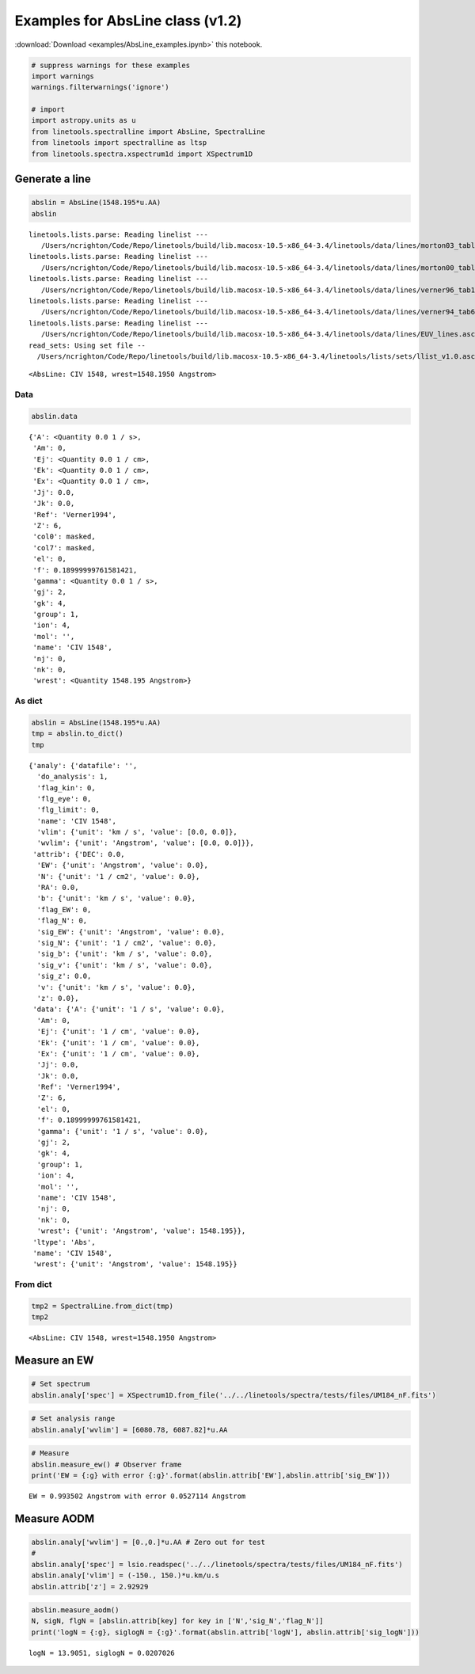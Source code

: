 
Examples for AbsLine class (v1.2)
=================================

:download:`Download <examples/AbsLine_examples.ipynb>` this notebook.

.. code:: python

    # suppress warnings for these examples
    import warnings
    warnings.filterwarnings('ignore')
    
    # import
    import astropy.units as u
    from linetools.spectralline import AbsLine, SpectralLine
    from linetools import spectralline as ltsp
    from linetools.spectra.xspectrum1d import XSpectrum1D

Generate a line
---------------

.. code:: python

    abslin = AbsLine(1548.195*u.AA)
    abslin


.. parsed-literal::

    linetools.lists.parse: Reading linelist --- 
       /Users/ncrighton/Code/Repo/linetools/build/lib.macosx-10.5-x86_64-3.4/linetools/data/lines/morton03_table2.fits.gz
    linetools.lists.parse: Reading linelist --- 
       /Users/ncrighton/Code/Repo/linetools/build/lib.macosx-10.5-x86_64-3.4/linetools/data/lines/morton00_table2.fits.gz
    linetools.lists.parse: Reading linelist --- 
       /Users/ncrighton/Code/Repo/linetools/build/lib.macosx-10.5-x86_64-3.4/linetools/data/lines/verner96_tab1.fits.gz
    linetools.lists.parse: Reading linelist --- 
       /Users/ncrighton/Code/Repo/linetools/build/lib.macosx-10.5-x86_64-3.4/linetools/data/lines/verner94_tab6.fits
    linetools.lists.parse: Reading linelist --- 
       /Users/ncrighton/Code/Repo/linetools/build/lib.macosx-10.5-x86_64-3.4/linetools/data/lines/EUV_lines.ascii
    read_sets: Using set file -- 
      /Users/ncrighton/Code/Repo/linetools/build/lib.macosx-10.5-x86_64-3.4/linetools/lists/sets/llist_v1.0.ascii




.. parsed-literal::

    <AbsLine: CIV 1548, wrest=1548.1950 Angstrom>



Data
~~~~

.. code:: python

    abslin.data




.. parsed-literal::

    {'A': <Quantity 0.0 1 / s>,
     'Am': 0,
     'Ej': <Quantity 0.0 1 / cm>,
     'Ek': <Quantity 0.0 1 / cm>,
     'Ex': <Quantity 0.0 1 / cm>,
     'Jj': 0.0,
     'Jk': 0.0,
     'Ref': 'Verner1994',
     'Z': 6,
     'col0': masked,
     'col7': masked,
     'el': 0,
     'f': 0.18999999761581421,
     'gamma': <Quantity 0.0 1 / s>,
     'gj': 2,
     'gk': 4,
     'group': 1,
     'ion': 4,
     'mol': '',
     'name': 'CIV 1548',
     'nj': 0,
     'nk': 0,
     'wrest': <Quantity 1548.195 Angstrom>}



As dict
~~~~~~~

.. code:: python

    abslin = AbsLine(1548.195*u.AA)
    tmp = abslin.to_dict()
    tmp




.. parsed-literal::

    {'analy': {'datafile': '',
      'do_analysis': 1,
      'flag_kin': 0,
      'flg_eye': 0,
      'flg_limit': 0,
      'name': 'CIV 1548',
      'vlim': {'unit': 'km / s', 'value': [0.0, 0.0]},
      'wvlim': {'unit': 'Angstrom', 'value': [0.0, 0.0]}},
     'attrib': {'DEC': 0.0,
      'EW': {'unit': 'Angstrom', 'value': 0.0},
      'N': {'unit': '1 / cm2', 'value': 0.0},
      'RA': 0.0,
      'b': {'unit': 'km / s', 'value': 0.0},
      'flag_EW': 0,
      'flag_N': 0,
      'sig_EW': {'unit': 'Angstrom', 'value': 0.0},
      'sig_N': {'unit': '1 / cm2', 'value': 0.0},
      'sig_b': {'unit': 'km / s', 'value': 0.0},
      'sig_v': {'unit': 'km / s', 'value': 0.0},
      'sig_z': 0.0,
      'v': {'unit': 'km / s', 'value': 0.0},
      'z': 0.0},
     'data': {'A': {'unit': '1 / s', 'value': 0.0},
      'Am': 0,
      'Ej': {'unit': '1 / cm', 'value': 0.0},
      'Ek': {'unit': '1 / cm', 'value': 0.0},
      'Ex': {'unit': '1 / cm', 'value': 0.0},
      'Jj': 0.0,
      'Jk': 0.0,
      'Ref': 'Verner1994',
      'Z': 6,
      'el': 0,
      'f': 0.18999999761581421,
      'gamma': {'unit': '1 / s', 'value': 0.0},
      'gj': 2,
      'gk': 4,
      'group': 1,
      'ion': 4,
      'mol': '',
      'name': 'CIV 1548',
      'nj': 0,
      'nk': 0,
      'wrest': {'unit': 'Angstrom', 'value': 1548.195}},
     'ltype': 'Abs',
     'name': 'CIV 1548',
     'wrest': {'unit': 'Angstrom', 'value': 1548.195}}



From dict
~~~~~~~~~

.. code:: python

    tmp2 = SpectralLine.from_dict(tmp)
    tmp2




.. parsed-literal::

    <AbsLine: CIV 1548, wrest=1548.1950 Angstrom>



Measure an EW
-------------

.. code:: python

    # Set spectrum
    abslin.analy['spec'] = XSpectrum1D.from_file('../../linetools/spectra/tests/files/UM184_nF.fits')

.. code:: python

    # Set analysis range
    abslin.analy['wvlim'] = [6080.78, 6087.82]*u.AA

.. code:: python

    # Measure
    abslin.measure_ew() # Observer frame
    print('EW = {:g} with error {:g}'.format(abslin.attrib['EW'],abslin.attrib['sig_EW']))


.. parsed-literal::

    EW = 0.993502 Angstrom with error 0.0527114 Angstrom


Measure AODM
------------

.. code:: python

    abslin.analy['wvlim'] = [0.,0.]*u.AA # Zero out for test
    #
    abslin.analy['spec'] = lsio.readspec('../../linetools/spectra/tests/files/UM184_nF.fits')
    abslin.analy['vlim'] = (-150., 150.)*u.km/u.s
    abslin.attrib['z'] = 2.92929

.. code:: python

    abslin.measure_aodm()
    N, sigN, flgN = [abslin.attrib[key] for key in ['N','sig_N','flag_N']] 
    print('logN = {:g}, siglogN = {:g}'.format(abslin.attrib['logN'], abslin.attrib['sig_logN']))


.. parsed-literal::

    logN = 13.9051, siglogN = 0.0207026


